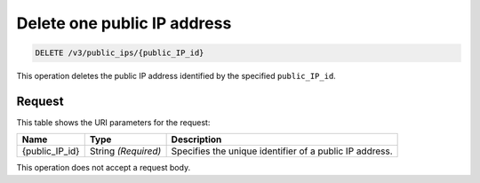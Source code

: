 .. _delete-one-public-ip-address-v3-public-ips:

Delete one public IP address
^^^^^^^^^^^^^^^^^^^^^^^^^^^^

.. code::

    DELETE /v3/public_ips/{public_IP_id}

This operation deletes the public IP address identified by the specified ``public_IP_id``.

Request
"""""""

This table shows the URI parameters for the request:

+--------------------------+-------------------------+-------------------------+
|Name                      |Type                     |Description              |
+==========================+=========================+=========================+
|{public_IP_id}            |String *(Required)*      |Specifies the unique     |
|                          |                         |identifier of a public   |
|                          |                         |IP address.              |
+--------------------------+-------------------------+-------------------------+

This operation does not accept a request body.
